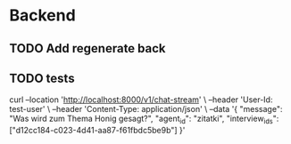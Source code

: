 * Backend
** TODO Add regenerate back
** TODO tests

curl --location 'http://localhost:8000/v1/chat-stream' \
--header 'User-Id: test-user' \
--header 'Content-Type: application/json' \
--data '{
    "message": "Was wird zum Thema Honig gesagt?",
    "agent_id": "zitatki",
    "interview_ids": ["d12cc184-c023-4d41-aa87-f61fbdc5be9b"]
}'